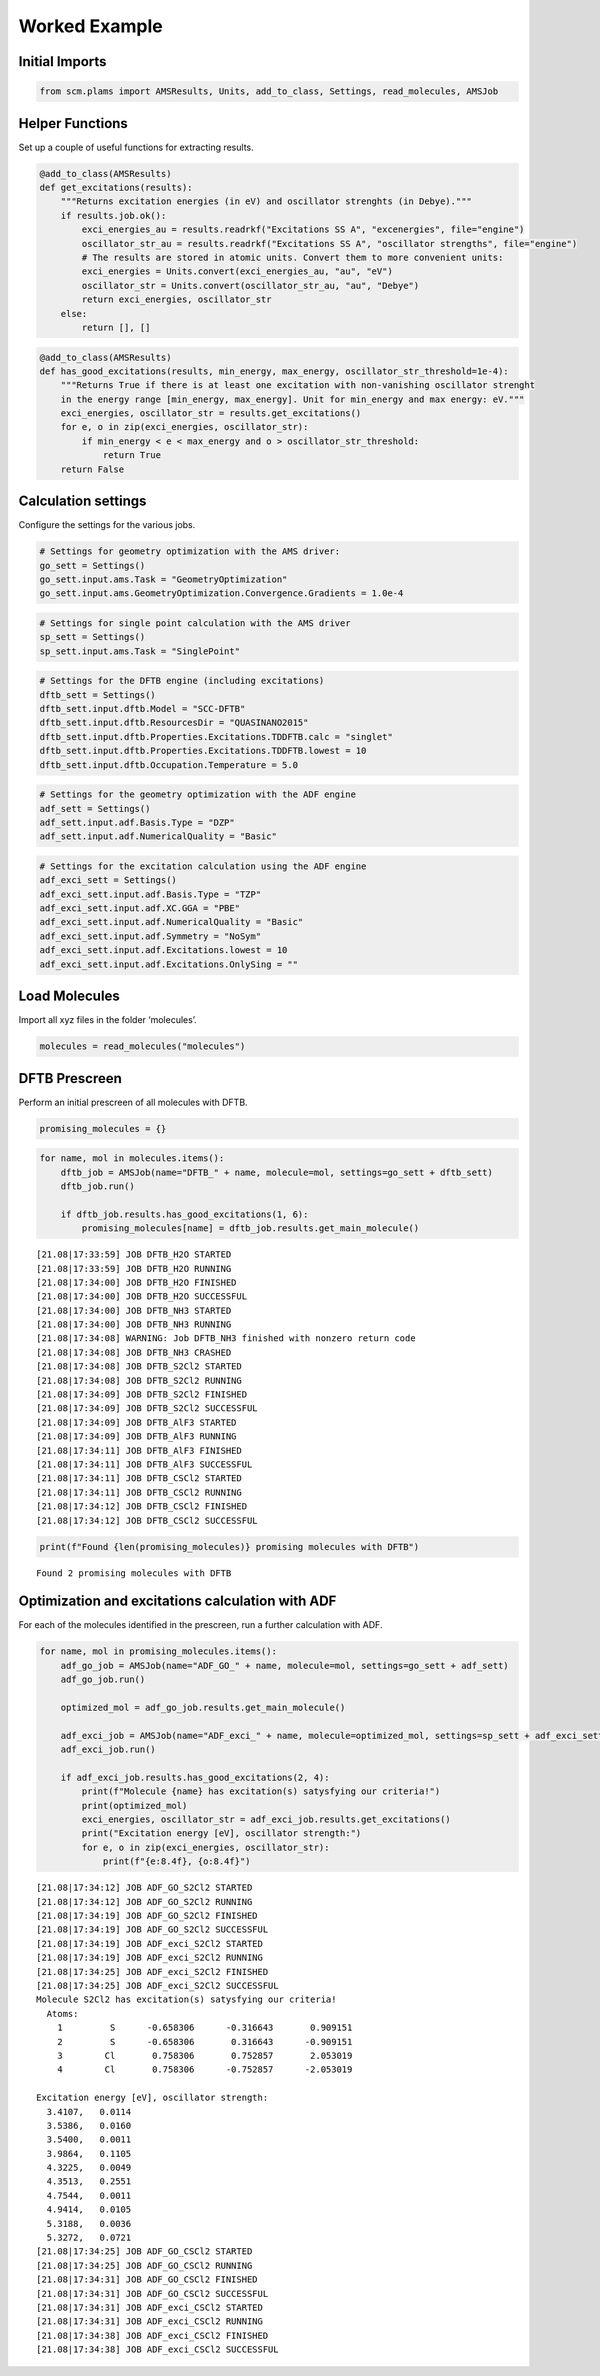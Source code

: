 Worked Example
--------------

Initial Imports
~~~~~~~~~~~~~~~

.. code:: ipython3

    from scm.plams import AMSResults, Units, add_to_class, Settings, read_molecules, AMSJob

Helper Functions
~~~~~~~~~~~~~~~~

Set up a couple of useful functions for extracting results.

.. code:: ipython3

    @add_to_class(AMSResults)
    def get_excitations(results):
        """Returns excitation energies (in eV) and oscillator strenghts (in Debye)."""
        if results.job.ok():
            exci_energies_au = results.readrkf("Excitations SS A", "excenergies", file="engine")
            oscillator_str_au = results.readrkf("Excitations SS A", "oscillator strengths", file="engine")
            # The results are stored in atomic units. Convert them to more convenient units:
            exci_energies = Units.convert(exci_energies_au, "au", "eV")
            oscillator_str = Units.convert(oscillator_str_au, "au", "Debye")
            return exci_energies, oscillator_str
        else:
            return [], []

.. code:: ipython3

    @add_to_class(AMSResults)
    def has_good_excitations(results, min_energy, max_energy, oscillator_str_threshold=1e-4):
        """Returns True if there is at least one excitation with non-vanishing oscillator strenght
        in the energy range [min_energy, max_energy]. Unit for min_energy and max energy: eV."""
        exci_energies, oscillator_str = results.get_excitations()
        for e, o in zip(exci_energies, oscillator_str):
            if min_energy < e < max_energy and o > oscillator_str_threshold:
                return True
        return False

Calculation settings
~~~~~~~~~~~~~~~~~~~~

Configure the settings for the various jobs.

.. code:: ipython3

    # Settings for geometry optimization with the AMS driver:
    go_sett = Settings()
    go_sett.input.ams.Task = "GeometryOptimization"
    go_sett.input.ams.GeometryOptimization.Convergence.Gradients = 1.0e-4

.. code:: ipython3

    # Settings for single point calculation with the AMS driver
    sp_sett = Settings()
    sp_sett.input.ams.Task = "SinglePoint"

.. code:: ipython3

    # Settings for the DFTB engine (including excitations)
    dftb_sett = Settings()
    dftb_sett.input.dftb.Model = "SCC-DFTB"
    dftb_sett.input.dftb.ResourcesDir = "QUASINANO2015"
    dftb_sett.input.dftb.Properties.Excitations.TDDFTB.calc = "singlet"
    dftb_sett.input.dftb.Properties.Excitations.TDDFTB.lowest = 10
    dftb_sett.input.dftb.Occupation.Temperature = 5.0

.. code:: ipython3

    # Settings for the geometry optimization with the ADF engine
    adf_sett = Settings()
    adf_sett.input.adf.Basis.Type = "DZP"
    adf_sett.input.adf.NumericalQuality = "Basic"

.. code:: ipython3

    # Settings for the excitation calculation using the ADF engine
    adf_exci_sett = Settings()
    adf_exci_sett.input.adf.Basis.Type = "TZP"
    adf_exci_sett.input.adf.XC.GGA = "PBE"
    adf_exci_sett.input.adf.NumericalQuality = "Basic"
    adf_exci_sett.input.adf.Symmetry = "NoSym"
    adf_exci_sett.input.adf.Excitations.lowest = 10
    adf_exci_sett.input.adf.Excitations.OnlySing = ""

Load Molecules
~~~~~~~~~~~~~~

Import all xyz files in the folder ‘molecules’.

.. code:: ipython3

    molecules = read_molecules("molecules")

DFTB Prescreen
~~~~~~~~~~~~~~

Perform an initial prescreen of all molecules with DFTB.

.. code:: ipython3

    promising_molecules = {}

.. code:: ipython3

    for name, mol in molecules.items():
        dftb_job = AMSJob(name="DFTB_" + name, molecule=mol, settings=go_sett + dftb_sett)
        dftb_job.run()
    
        if dftb_job.results.has_good_excitations(1, 6):
            promising_molecules[name] = dftb_job.results.get_main_molecule()


.. parsed-literal::

    [21.08|17:33:59] JOB DFTB_H2O STARTED
    [21.08|17:33:59] JOB DFTB_H2O RUNNING
    [21.08|17:34:00] JOB DFTB_H2O FINISHED
    [21.08|17:34:00] JOB DFTB_H2O SUCCESSFUL
    [21.08|17:34:00] JOB DFTB_NH3 STARTED
    [21.08|17:34:00] JOB DFTB_NH3 RUNNING
    [21.08|17:34:08] WARNING: Job DFTB_NH3 finished with nonzero return code
    [21.08|17:34:08] JOB DFTB_NH3 CRASHED
    [21.08|17:34:08] JOB DFTB_S2Cl2 STARTED
    [21.08|17:34:08] JOB DFTB_S2Cl2 RUNNING
    [21.08|17:34:09] JOB DFTB_S2Cl2 FINISHED
    [21.08|17:34:09] JOB DFTB_S2Cl2 SUCCESSFUL
    [21.08|17:34:09] JOB DFTB_AlF3 STARTED
    [21.08|17:34:09] JOB DFTB_AlF3 RUNNING
    [21.08|17:34:11] JOB DFTB_AlF3 FINISHED
    [21.08|17:34:11] JOB DFTB_AlF3 SUCCESSFUL
    [21.08|17:34:11] JOB DFTB_CSCl2 STARTED
    [21.08|17:34:11] JOB DFTB_CSCl2 RUNNING
    [21.08|17:34:12] JOB DFTB_CSCl2 FINISHED
    [21.08|17:34:12] JOB DFTB_CSCl2 SUCCESSFUL


.. code:: ipython3

    print(f"Found {len(promising_molecules)} promising molecules with DFTB")


.. parsed-literal::

    Found 2 promising molecules with DFTB


Optimization and excitations calculation with ADF
~~~~~~~~~~~~~~~~~~~~~~~~~~~~~~~~~~~~~~~~~~~~~~~~~

For each of the molecules identified in the prescreen, run a further
calculation with ADF.

.. code:: ipython3

    for name, mol in promising_molecules.items():
        adf_go_job = AMSJob(name="ADF_GO_" + name, molecule=mol, settings=go_sett + adf_sett)
        adf_go_job.run()
    
        optimized_mol = adf_go_job.results.get_main_molecule()
    
        adf_exci_job = AMSJob(name="ADF_exci_" + name, molecule=optimized_mol, settings=sp_sett + adf_exci_sett)
        adf_exci_job.run()
    
        if adf_exci_job.results.has_good_excitations(2, 4):
            print(f"Molecule {name} has excitation(s) satysfying our criteria!")
            print(optimized_mol)
            exci_energies, oscillator_str = adf_exci_job.results.get_excitations()
            print("Excitation energy [eV], oscillator strength:")
            for e, o in zip(exci_energies, oscillator_str):
                print(f"{e:8.4f}, {o:8.4f}")


.. parsed-literal::

    [21.08|17:34:12] JOB ADF_GO_S2Cl2 STARTED
    [21.08|17:34:12] JOB ADF_GO_S2Cl2 RUNNING
    [21.08|17:34:19] JOB ADF_GO_S2Cl2 FINISHED
    [21.08|17:34:19] JOB ADF_GO_S2Cl2 SUCCESSFUL
    [21.08|17:34:19] JOB ADF_exci_S2Cl2 STARTED
    [21.08|17:34:19] JOB ADF_exci_S2Cl2 RUNNING
    [21.08|17:34:25] JOB ADF_exci_S2Cl2 FINISHED
    [21.08|17:34:25] JOB ADF_exci_S2Cl2 SUCCESSFUL
    Molecule S2Cl2 has excitation(s) satysfying our criteria!
      Atoms: 
        1         S      -0.658306      -0.316643       0.909151
        2         S      -0.658306       0.316643      -0.909151
        3        Cl       0.758306       0.752857       2.053019
        4        Cl       0.758306      -0.752857      -2.053019
    
    Excitation energy [eV], oscillator strength:
      3.4107,   0.0114
      3.5386,   0.0160
      3.5400,   0.0011
      3.9864,   0.1105
      4.3225,   0.0049
      4.3513,   0.2551
      4.7544,   0.0011
      4.9414,   0.0105
      5.3188,   0.0036
      5.3272,   0.0721
    [21.08|17:34:25] JOB ADF_GO_CSCl2 STARTED
    [21.08|17:34:25] JOB ADF_GO_CSCl2 RUNNING
    [21.08|17:34:31] JOB ADF_GO_CSCl2 FINISHED
    [21.08|17:34:31] JOB ADF_GO_CSCl2 SUCCESSFUL
    [21.08|17:34:31] JOB ADF_exci_CSCl2 STARTED
    [21.08|17:34:31] JOB ADF_exci_CSCl2 RUNNING
    [21.08|17:34:38] JOB ADF_exci_CSCl2 FINISHED
    [21.08|17:34:38] JOB ADF_exci_CSCl2 SUCCESSFUL


